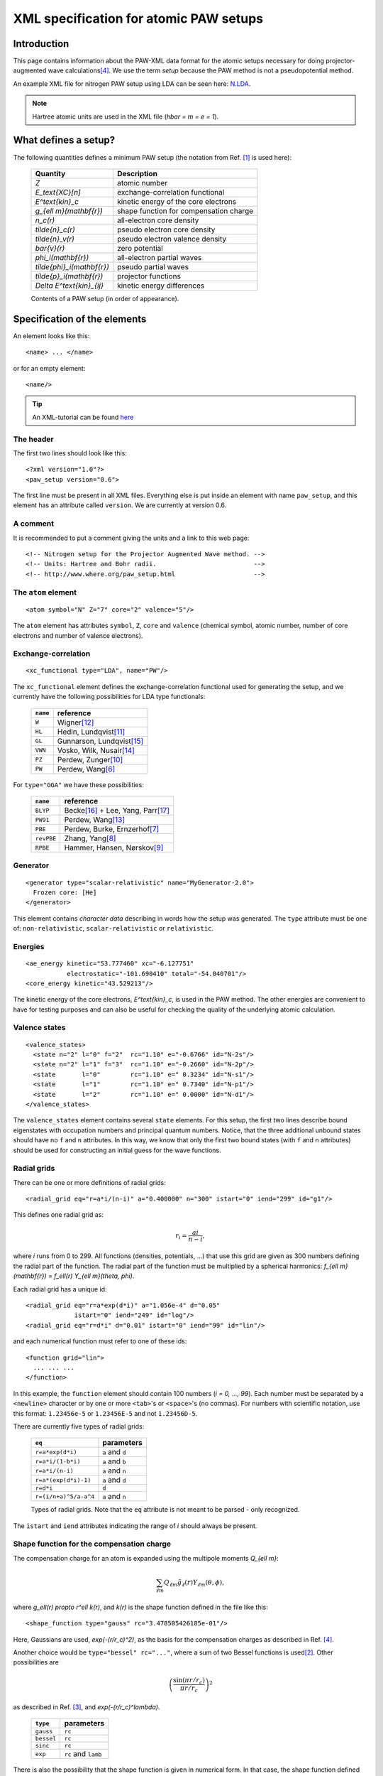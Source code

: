 .. _pawxml:

=======================================
XML specification for atomic PAW setups
=======================================


------------
Introduction
------------


This page contains information about the PAW-XML data format for the
atomic setups necessary for doing projector-augmented wave
calculations\ [#Blo94]_.  We use the term *setup* because the PAW
method is not a pseudopotential method.

An example XML file for nitrogen PAW setup using LDA can be seen
here: `N.LDA <../N.LDA>`_.

.. note::
   Hartree atomic units are used in the XML file (`\hbar = m = e = 1`).



---------------------
What defines a setup?
---------------------

The following quantities defines a minimum PAW setup (the notation
from Ref. [#Blo03]_ is used here):


  ============================  ======================================
  Quantity                      Description
  ============================  ======================================
  `Z`                           atomic number
  `E_\text{XC}[n]`              exchange-correlation functional
  `E^\text{kin}_c`              kinetic energy of the core electrons
  `g_{\ell m}(\mathbf{r})`      shape function for compensation charge
  `n_c(r)`                      all-electron core density
  `\tilde{n}_c(r)`              pseudo electron core density
  `\tilde{n}_v(r)`              pseudo electron valence density
  `\bar{v}(r)`                  zero potential
  `\phi_i(\mathbf{r})`          all-electron partial waves
  `\tilde{\phi}_i(\mathbf{r})`  pseudo partial waves
  `\tilde{p}_i(\mathbf{r})`     projector functions
  `\Delta E^\text{kin}_{ij}`    kinetic energy differences
  ============================  ======================================

  Contents of a PAW setup (in order of appearance).



-----------------------------
Specification of the elements
-----------------------------

An element looks like this::

  <name> ... </name>

or for an empty element::

  <name/>

.. tip::
   An XML-tutorial can be found here_

   .. _here: http://www.w3schools.com/xml/default.asp







The header
----------

The first two lines should look like this::

  <?xml version="1.0"?>
  <paw_setup version="0.6">

The first line must be present in all XML files.  Everything else is put
inside an element with name ``paw_setup``, and this element has an
attribute called ``version``.  We are currently at version 0.6.


A comment
---------

It is recommended to put a comment giving the units and a link to this
web page::

  <!-- Nitrogen setup for the Projector Augmented Wave method. -->
  <!-- Units: Hartree and Bohr radii.                          -->
  <!-- http://www.where.org/paw_setup.html                     -->



The ``atom`` element
--------------------

::

    <atom symbol="N" Z="7" core="2" valence="5"/>

The ``atom`` element has attributes ``symbol``, ``Z``, ``core`` and
``valence`` (chemical symbol, atomic number, number of core electrons and
number of valence electrons).



Exchange-correlation
--------------------

::

    <xc_functional type="LDA", name="PW"/>

The ``xc_functional`` element defines the exchange-correlation
functional used for generating the setup, and we currently have the
following possibilities for LDA type functionals:

  ========  ===============================
  ``name``  reference
  ========  ===============================
  ``W``     Wigner\ [#Wig38]_ 
  ``HL``    Hedin, Lundqvist\ [#Hed71]_ 
  ``GL``    Gunnarson, Lundqvist\ [#Gun76]_ 
  ``VWN``   Vosko, Wilk, Nusair\ [#Vos80]_ 
  ``PZ``    Perdew, Zunger\ [#Per81]_ 
  ``PW``    Perdew, Wang\ [#Per92]_
  ========  ===============================



For ``type="GGA"`` we have these possibilities:

  ==========  =============================================
  ``name``    reference
  ==========  =============================================
  ``BLYP``    Becke\ [#Bec88]_ + Lee, Yang, Parr\ [#Lee88]_
  ``PW91``    Perdew, Wang\ [#Per92b]_
  ``PBE``     Perdew, Burke, Ernzerhof\ [#Per96]_
  ``revPBE``  Zhang, Yang\ [#Zha98]_
  ``RPBE``    Hammer, Hansen, Nørskov\ [#Ham99]_
  ==========  =============================================



Generator
---------

::

  <generator type="scalar-relativistic" name="MyGenerator-2.0">
    Frozen core: [He]
  </generator>


This element contains *character data* describing in words how the
setup was generated.  The ``type`` attribute must be one of:
``non-relativistic``, ``scalar-relativistic`` or ``relativistic``.



Energies
--------

::

  <ae_energy kinetic="53.777460" xc="-6.127751"
             electrostatic="-101.690410" total="-54.040701"/>
  <core_energy kinetic="43.529213"/>

The kinetic energy of the core electrons,
`E^\text{kin}_c`, is used in the PAW method.  The other
energies are convenient to have for testing purposes and can also be
useful for checking the quality of the underlying atomic calculation.



Valence states
--------------

::

  <valence_states>
    <state n="2" l="0" f="2"  rc="1.10" e="-0.6766" id="N-2s"/>
    <state n="2" l="1" f="3"  rc="1.10" e="-0.2660" id="N-2p"/>
    <state       l="0"        rc="1.10" e=" 0.3234" id="N-s1"/>
    <state       l="1"        rc="1.10" e=" 0.7340" id="N-p1"/>
    <state       l="2"        rc="1.10" e=" 0.0000" id="N-d1"/>
  </valence_states>

The ``valence_states`` element contains several ``state`` elements.
For this setup, the first two lines describe bound eigenstates with
occupation numbers and principal quantum numbers.  Notice, that the
three additional unbound states should have no ``f`` and ``n``
attributes.  In this way, we know that only the first two bound states
(with ``f`` and ``n`` attributes) should be used for constructing an
initial guess for the wave functions.



Radial grids
------------

There can be one or more definitions of radial grids::

  <radial_grid eq="r=a*i/(n-i)" a="0.400000" n="300" istart="0" iend="299" id="g1"/>

This defines one radial grid as:

.. math::

    r_i = \frac{ai}{n-i},

where `i` runs from 0 to 299.  All functions (densities,
potentials, ...) that use this grid are given as 300 numbers defining
the radial part of the function.  The radial part of the function must
be multiplied by a spherical harmonics: `f_{\ell m}(\mathbf{r}) =
f_\ell(r) Y_{\ell m}(\theta, \phi)`.

Each radial grid has a unique id::

  <radial_grid eq="r=a*exp(d*i)" a="1.056e-4" d="0.05"
               istart="0" iend="249" id="log"/>
  <radial_grid eq="r=d*i" d="0.01" istart="0" iend="99" id="lin"/>

and each numerical function must refer to one of these ids::

  <function grid="lin">
    ... ... ...
  </function>

In this example, the ``function`` element should contain 100 numbers
(`i = 0, ..., 99`).  Each number must be separated by a ``<newline>``
character or by one or more ``<tab>``'s or ``<space>``'s (no commas).
For numbers with scientific notation, use this format: ``1.23456e-5``
or ``1.23456E-5`` and not ``1.23456D-5``.

There are currently five types of radial grids:

  =====================  ========================
  ``eq``                 parameters
  =====================  ========================
  ``r=a*exp(d*i)``       ``a`` and ``d``
  ``r=a*i/(1-b*i)``      ``a`` and ``b``
  ``r=a*i/(n-i)``        ``a`` and ``n``
  ``r=a*(exp(d*i)-1)``   ``a`` and ``d``
  ``r=d*i``              ``d``
  ``r=(i/n+a)^5/a-a^4``  ``a`` and ``n``
  =====================  ========================

  Types of radial grids.  Note that the ``eq`` attribute is
  not meant to be parsed - only recognized.

The ``istart`` and ``iend`` attributes indicating the range of `i`
should always be present.



Shape function for the compensation charge
------------------------------------------

The compensation charge for an atom is expanded using the multipole
moments `Q_{\ell m}`:

.. math::

  \sum_{\ell m} Q_{\ell m} \tilde{g}_\ell(r) Y_{\ell m}(\theta, \phi),

where `g_\ell(r) \propto r^\ell k(r)`, and `k(r)` is the shape
function defined in the file like this::

  <shape_function type="gauss" rc="3.478505426185e-01"/>

Here, Gaussians are used, `\exp(-(r/r_c)^2)`, as the
basis for the compensation charges as described in Ref. [#Blo94]_.

Another choice would be ``type="bessel" rc="..."``, where a sum of two
Bessel functions is used\ [#Kre99]_.  Other possibilities are

.. math::

  \left(\frac{\sin(\pi r/r_c)}{\pi r/r_c}\right)^2

as described in Ref. [#Hol01]_, and `\exp(-(r/r_c)^\lambda)`.

  ==========  ===================
  ``type``    parameters
  ==========  ===================
  ``gauss``   ``rc``
  ``bessel``  ``rc``
  ``sinc``    ``rc``
  ``exp``     ``rc`` and ``lamb``
  ==========  ===================

There is also the possibility that the shape function is given in
numerical form.  In that case, the shape function defined inside the
``shape_function`` element::

  <shape_function grid="...">
    ... ...
  </shape_function>

The ``grid`` attribute refers to one of the radial grids defined
earlier.




Radial functions
----------------

Continuing, we have now reached the all-electron core density::

  <ae_core_density grid="g1">
     6.801207147443e+02 6.801207147443e+02 6.665042896724e+02
     ... ...
  </ae_core_density>
  <pseudo_core_density grid="g1">
     ...
  </pseudo_core_density>
  <pseudo_valence_density grid="g1">
     ...
  </pseudo_valence_density>
  <zero_potential grid="g1">
     ...
  </zero_potential>

The numbers inside the ``ae_core_density`` element defines the radial
part of `n_c(\mathbf{r})`.  The radial part must be multiplied by
`Y_{00} = (4\pi)^{-1/2}` to get the full all-electron core density
(which should integrate to the number of core electrons).  The pseudo
core density, the pseudo valence density and the zero potential,
`\bar{v}`, are defined similarly.
 
The ``ae_partial_wave``, ``pseudo_partial_wave`` and
``projector_function`` elements contain the radial parts of the
`\phi_i(\mathbf{r})`, `\tilde{\phi}_i(\mathbf{r})` and
`\tilde{p}_i(\mathbf{r})` functions for the ``state``\ s listed in
the ``valence_states`` element above (five states in the nitrogen
example).  All functions must have an attribute ``state="..."``
referring to one of the states listed in the ``valence_states``
element::

  <ae_partial_wave state="N-2s" grid="g1">
    -8.178800366898029e+00 -8.178246914143839e+00 -8.177654917302689e+00
    ... ...
  </ae_partial_wave>
  <pseudo_partial_wave state="N-2s" grid="g1">
    ...
  </pseudo_partial_wave>
  <projector_function state="N-2s" grid="g1">
    ...
  </projector_function>
  <ae_partial_wave state="N-2p" grid="g1">
    ...
  </ae_partial_wave>
  ...
  ...



Kinetic energy differences
--------------------------

::

    <kinetic_energy_differences>
       1.744042161013e+00 0.000000000000e+00 2.730637956456e+00
       ...
    <kinetic_energy_differences>
  </paw_setup>

This element contains the symmetric `\Delta E^\text{kin}_{ij}` matrix:

.. math::

  \Delta E^\text{kin}_{ij} = \langle \phi_i | \hat{T} | \phi_j \rangle 
  - \langle \tilde{\phi}_i | \hat{T} | \tilde{\phi}_j \rangle 

where `\hat{T}` is the kinetic energy operator used by the
generator.  With `n` states, we have an `n \times n` matrix
listed as `n^2` numbers.





------------------------------
The Kresse-Joubert formulation
------------------------------

The Kresse-Joubert formulation of the PAW method\ [#Kre99]_ is very
similar to the original formulation of Blöchl\ [#Blo94]_.
However, the Kresse-Joubert formulation does not use `\bar{v}`
directly, but indirectly through the local ionic pseudopotential,
`v_H[\tilde{n}_{Zc}]`.  Therefore, the following
transformation is necessary:

.. math::

  v_H[\tilde{n}_{Zc}] = v_H[\tilde{n}_c +
  (N_c - Z - \tilde{N}_c) g_{00} Y_{00}] + \bar{v} +
  v_{xc}[\tilde{n}_v + \tilde{n}_c] -
  v_{xc}[\tilde{n}_v + \tilde{n}_c + (N_v - \tilde{N}_v - \tilde{N}_c) g_{00} Y_{00}]

where `N_c` is the number of core electrons, `N_v` is the number of
valence electrons, `\tilde{N}_c` is the number of electrons contained
in the pseudo core density and `\tilde{N}_v` is the number of
electrons contained in the pseudo valence density.  The Hartree
potential from the density `n` is defined as:

.. math::

   v_H[n](r_1) = 4\pi \int_0^\infty r_2^2 dr_2 \frac{n(r_2)}{r_>},

where `r_>` is the larger of `r_1` and `r_2`.


.. note::
   In the Kresse-Joubert formulation, the symbol `\tilde{n}` is used
   for what we here call `\tilde{n}_v` and in the Blöchl formulation,
   we have `\tilde{n} = \tilde{n}_c + \tilde{n}_v`.


It is also possible to add an element
``kresse_joubert_local_ionic_pseudopotential`` that contains the
`v_H[\tilde{n}_{Zc}](r)` function directly, so that no conversion is
necessary::

  <kresse_joubert_local_ionic_pseudopotential grid="log">
     ...
  </kresse_joubert_local_ionic_pseudopotential>


---------------------
How to use the setups
---------------------

Most likely, the radial functions will be needed on some other type of
radial grid than the one used in the setup.  The idea is that one
should read in the radial functions and then transform them to the
radial grids used by the specific implementation.  After the
transformation, some sort of normalization may be necessary.







-----------------------------
Plotting the radial functions
-----------------------------

The first 10-20 lines of the XML-setups, should be pretty much human
readable, and should give an overview of what kind of setup it is and
how it was generated.  The remaining part of the files contain
numerical data for all the radial functions.  To get an overview of
these functions, you can extract that data with the
:trac:`~doc/setups/pawxml.py` program and then pass it on to your
favorite plotting tool.

.. note::
   The ``pawxml.py`` program is very primitive and is only included in
   order to demonstrates how to parse XML using SAX
   from a Python program.  Parsing XML from Fortran_ or C code with
   SAX should be similar.


.. _Fortran: http://lcdx00.wm.lc.ehu.es/ag/xml/index.html




Usage
-----

It works like this::

  $ pawxml.py [options] setup[.gz]

Options:

==================================  =======================================
``--version``                       Show program's version number and exit.
``-h, --help``                      Show this help message and exit.
``-x <name>, --extract=<name>``     Function to extract.
``-s<channel>, --state=<channel>``  Select valence state.
``-l, --list``                      List valence states
==================================  =======================================



Examples::

  [~]$ pawxml.py -x pseudo_core_density N.LDA | xmgrace -
  [~]$ pawxml.py -x ae_partial_wave -s N2p N.LDA > N.ae.2p 
  [~]$ pawxml.py -x pseudo_partial_wave -s N2p N.LDA > N.ps.2p 
  [~]$ xmgrace N.??.2p


----
TODO
----

* Meta-GGA needs the kinetic energy-density of the core electrons.



----------
References
----------



.. [#Blo03]  P. E. Blöchl, C. J. Forst and J. Schimpl,
             Projector augmented wave method: Ab initio molecular
             dynamics with full wave functions,
	     *Bulletin of Materials Science* **26**, 33-41 (2003)
.. [#Kre99]  G. Kresse and D. Joubert,
             Form ultrasoft pseudopotentials to the projector 
             augmented-wave method,
	     *Phys. Rev. B* **59**, 1758-1775 (1999)
.. [#Hol01]  N. A. W. Holzwarth, A. R. Tackett, and G. E. Matthews,
             A Projector Augmented Wave (PAW) code for electronics
             structure calculations: Part I *atompaw* for generating
             atom-centered functions, 
             *Computer Physics Communications* **135**, 329-347 (2001)
.. [#Blo94]  P. E. Blöchl, 
             Projector augmented-wave method,
             *Phys. Rev. B* **50**, 17953-19979 (1994)
.. [#Van90]  D. Vanderbilt,
             Soft Self-Consistent Pseudopotentials in a Generalized
             Eigenvalue Formalism,
             *Phys. Rev. B* **41** (Rapid Communications), 7892 (1990)
.. [#Per92]  J. P. Perdew and Y. Wang,
             Accurate and simple analytic representation of the
             electron-gas correlation energy
             *Phys. Rev. B* **45**, 13244-13249 (1992)
.. [#Per96]  J. P. Perdew, K. Burke, and M. Ernzerhof,
             Generalized Gradient Approximation Made Simple,
             *Phys. Rev. Lett.* **77**, 3865 (1996)
.. [#Zha98]  Y. Zhang and W. Yang,
             Comment on "Generalized Gradient Approximation Made Simple",
             *Phys. Rev. Lett.* **80**, 890 (1998)
.. [#Ham99]  B. Hammer, L. B. Hansen and J. K. Nørskov,
             Improved adsorption energetics within density-functional
             theory using revised Perdew-Burke-Ernzerhof functionals,
             *Phys. Rev. B* **59**, 7413 (1999)
.. [#Per81]  J. P. Perdew and A. Zunger, 
             Self-interaction correction to density-functional
             approximations for many-electron systems,
             *Phys. Rev. B* **23**, 5048 (1981)
.. [#Hed71]  L. Hedin and B. I. Lundqvist,
             Explicit local exchange-correlation potentials,
             *J. Phys. C* **4**, 2064 (1971)
.. [#Wig38]  E. P. Wigner,
             Effects of the electron interaction on the energy levels
             of electrons in metals,
             *Trans. Faraday Soc.* **34**, 678 (1938)
.. [#Per92b] J. P. Perdew and Y.Wang,
             Atoms, molecules, solids, and surfaces: Applications
             of the generalized gradient approximation for exchange
             and correlation,
             *Phys. Rev. B* **46**, 6671 (1992)
.. [#Vos80]  S. H. Vosko, L. Wilk and M. Nusair,
             Accurate spin-dependent electron liquid correlation
             energies for local spin density calculations: a critical
             analysis,
             *Can. J. Phys.* **58**, 1200 (1980)
.. [#Gun76]  O. Gunnarson and B. I. Lundqvist,
             Exchange and correlation in atoms, molecules, and solids
             by the spin-density-functional formalism,
             *Phys. Rev. B* **13** ,4274 (1976)
.. [#Bec88]  A. D. Becke,
             Density-functional exchange-energy approximation with
             correct asymptotic behavior,
             *Phys. Rev. A* **38**, 3098 (1988)
.. [#Lee88]  C. Lee, W. Yang and R. G. Parr,
             Development of the Colle-Salvetti correlation-energy
             formula into a functional of the electron density,
             *Phys. Rev. B* **37**, 785 (1988)
